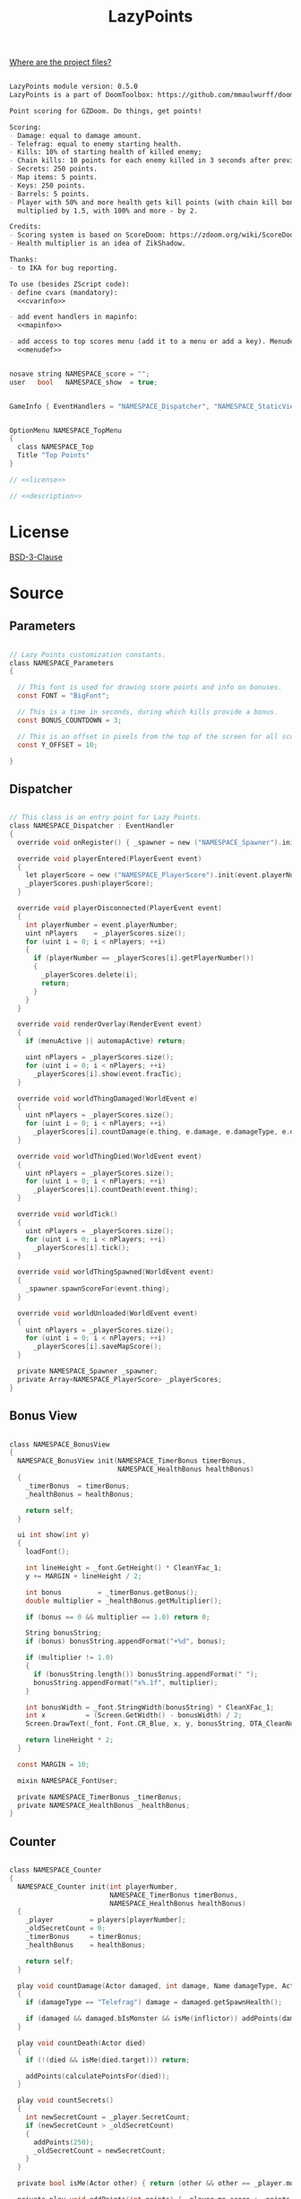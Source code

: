 # SPDX-FileCopyrightText: © 2025 Alexander Kromm <mmaulwurff@gmail.com>
# SPDX-License-Identifier: BSD-3-Clause
#+property: header-args :comments no :mkdirp yes :noweb yes :results none

#+title: LazyPoints

[[file:../documentation/WhereAreTheProjectFiles.org][Where are the project files?]]

#+name: description
#+begin_src org

LazyPoints module version: 0.5.0
LazyPoints is a part of DoomToolbox: https://github.com/mmaulwurff/doom-toolbox/

Point scoring for GZDoom. Do things, get points!

Scoring:
- Damage: equal to damage amount.
- Telefrag: equal to enemy starting health.
- Kills: 10% of starting health of killed enemy;
- Chain kills: 10 points for each enemy killed in 3 seconds after previous kill.
- Secrets: 250 points.
- Map items: 5 points.
- Keys: 250 points.
- Barrels: 5 points.
- Player with 50% and more health gets kill points (with chain kill bonus)
  multiplied by 1.5, with 100% and more - by 2.

Credits:
- Scoring system is based on ScoreDoom: https://zdoom.org/wiki/ScoreDoom;
- Health multiplier is an idea of ZikShadow.

Thanks:
- to IKA for bug reporting.

To use (besides ZScript code):
- define cvars (mandatory):
  <<cvarinfo>>

- add event handlers in mapinfo:
  <<mapinfo>>

- add access to top scores menu (add it to a menu or add a key). Menudef:
  <<menudef>>
#+end_src

#+name: cvarinfo
#+begin_src c

nosave string NAMESPACE_score = "";
user   bool   NAMESPACE_show  = true;
#+end_src

#+name: mapinfo
#+begin_src c

GameInfo { EventHandlers = "NAMESPACE_Dispatcher", "NAMESPACE_StaticView" }
#+end_src

#+name: menudef
#+begin_src c

OptionMenu NAMESPACE_TopMenu
{
  class NAMESPACE_Top
  Title "Top Points"
}
#+end_src

#+begin_src c :tangle ../build/LazyPoints/LazyPoints.zs
// <<license>>

// <<description>>
#+end_src

* License

[[file:../LICENSES/BSD-3-Clause.txt][BSD-3-Clause]]
#+name: license
#+begin_src text :exports none
SPDX-FileCopyrightText: © 2025 Alexander Kromm <mmaulwurff@gmail.com>
SPDX-License-Identifier: BSD-3-Clause
#+end_src

* Source

** Parameters

#+begin_src c :tangle ../build/LazyPoints/LazyPoints.zs

// Lazy Points customization constants.
class NAMESPACE_Parameters
{

  // This font is used for drawing score points and info on bonuses.
  const FONT = "BigFont";

  // This is a time in seconds, during which kills provide a bonus.
  const BONUS_COUNTDOWN = 3;

  // This is an offset in pixels from the top of the screen for all score info.
  const Y_OFFSET = 10;

}
#+end_src

** Dispatcher

#+begin_src c :tangle ../build/LazyPoints/LazyPoints.zs

// This class is an entry point for Lazy Points.
class NAMESPACE_Dispatcher : EventHandler
{
  override void onRegister() { _spawner = new ("NAMESPACE_Spawner").init(); }

  override void playerEntered(PlayerEvent event)
  {
    let playerScore = new ("NAMESPACE_PlayerScore").init(event.playerNumber);
    _playerScores.push(playerScore);
  }

  override void playerDisconnected(PlayerEvent event)
  {
    int playerNumber = event.playerNumber;
    uint nPlayers    = _playerScores.size();
    for (uint i = 0; i < nPlayers; ++i)
    {
      if (playerNumber == _playerScores[i].getPlayerNumber())
      {
        _playerScores.delete(i);
        return;
      }
    }
  }

  override void renderOverlay(RenderEvent event)
  {
    if (menuActive || automapActive) return;

    uint nPlayers = _playerScores.size();
    for (uint i = 0; i < nPlayers; ++i)
      _playerScores[i].show(event.fracTic);
  }

  override void worldThingDamaged(WorldEvent e)
  {
    uint nPlayers = _playerScores.size();
    for (uint i = 0; i < nPlayers; ++i)
      _playerScores[i].countDamage(e.thing, e.damage, e.damageType, e.damageSource);
  }

  override void worldThingDied(WorldEvent event)
  {
    uint nPlayers = _playerScores.size();
    for (uint i = 0; i < nPlayers; ++i)
      _playerScores[i].countDeath(event.thing);
  }

  override void worldTick()
  {
    uint nPlayers = _playerScores.size();
    for (uint i = 0; i < nPlayers; ++i)
      _playerScores[i].tick();
  }

  override void worldThingSpawned(WorldEvent event)
  {
    _spawner.spawnScoreFor(event.thing);
  }

  override void worldUnloaded(WorldEvent event)
  {
    uint nPlayers = _playerScores.size();
    for (uint i = 0; i < nPlayers; ++i)
      _playerScores[i].saveMapScore();
  }

  private NAMESPACE_Spawner _spawner;
  private Array<NAMESPACE_PlayerScore> _playerScores;
}
#+end_src

** Bonus View

#+begin_src c :tangle ../build/LazyPoints/LazyPoints.zs

class NAMESPACE_BonusView
{
  NAMESPACE_BonusView init(NAMESPACE_TimerBonus timerBonus,
                           NAMESPACE_HealthBonus healthBonus)
  {
    _timerBonus  = timerBonus;
    _healthBonus = healthBonus;

    return self;
  }

  ui int show(int y)
  {
    loadFont();

    int lineHeight = _font.GetHeight() * CleanYFac_1;
    y += MARGIN + lineHeight / 2;

    int bonus         = _timerBonus.getBonus();
    double multiplier = _healthBonus.getMultiplier();

    if (bonus == 0 && multiplier == 1.0) return 0;

    String bonusString;
    if (bonus) bonusString.appendFormat("+%d", bonus);

    if (multiplier != 1.0)
    {
      if (bonusString.length()) bonusString.appendFormat(" ");
      bonusString.appendFormat("x%.1f", multiplier);
    }

    int bonusWidth = _font.StringWidth(bonusString) * CleanXFac_1;
    int x          = (Screen.GetWidth() - bonusWidth) / 2;
    Screen.DrawText(_font, Font.CR_Blue, x, y, bonusString, DTA_CleanNoMove_1, true);

    return lineHeight * 2;
  }

  const MARGIN = 10;

  mixin NAMESPACE_FontUser;

  private NAMESPACE_TimerBonus _timerBonus;
  private NAMESPACE_HealthBonus _healthBonus;
}
#+end_src

** Counter

#+begin_src c :tangle ../build/LazyPoints/LazyPoints.zs

class NAMESPACE_Counter
{
  NAMESPACE_Counter init(int playerNumber,
                         NAMESPACE_TimerBonus timerBonus,
                         NAMESPACE_HealthBonus healthBonus)
  {
    _player         = players[playerNumber];
    _oldSecretCount = 0;
    _timerBonus     = timerBonus;
    _healthBonus    = healthBonus;

    return self;
  }

  play void countDamage(Actor damaged, int damage, Name damageType, Actor inflictor)
  {
    if (damageType == "Telefrag") damage = damaged.getSpawnHealth();

    if (damaged && damaged.bIsMonster && isMe(inflictor)) addPoints(damage);
  }

  play void countDeath(Actor died)
  {
    if (!(died && isMe(died.target))) return;

    addPoints(calculatePointsFor(died));
  }

  play void countSecrets()
  {
    int newSecretCount = _player.SecretCount;
    if (newSecretCount > _oldSecretCount)
    {
      addPoints(250);
      _oldSecretCount = newSecretCount;
    }
  }

  private bool isMe(Actor other) { return (other && other == _player.mo); }

  private play void addPoints(int points) { _player.mo.score += points; }

  private play int calculatePointsFor(Actor died)
  {
    int result =
        died.bIsMonster ? (died.SpawnHealth() / 10 + _timerBonus.getBonus()) : 5;

    result *= int(round(_healthBonus.getMultiplier()));

    _timerBonus.registerKill();

    return result;
  }

  private PlayerInfo _player;
  private int _oldSecretCount;
  private NAMESPACE_TimerBonus _timerBonus;
  private NAMESPACE_HealthBonus _healthBonus;
}
#+end_src

** Font User

#+begin_src c :tangle ../build/LazyPoints/LazyPoints.zs

mixin class NAMESPACE_FontUser
{
  private ui void loadFont()
  {
    if (_font == NULL) _font = Font.GetFont(NAMESPACE_Parameters.FONT);
  }

  private transient Font _font;
}
#+end_src

** Health Bonus

#+begin_src c :tangle ../build/LazyPoints/LazyPoints.zs

// Health Bonus is a multiplier, which value depends on player health.
//
// [100%, +inf) - x2
// [ 50%, 100%) - x1.5
// (  0%,  50%) - x1
//
// Credits to ZikShadow for an idea.
class NAMESPACE_HealthBonus
{
  NAMESPACE_HealthBonus init(int playerNumber)
  {
    _player = players[playerNumber];

    return self;
  }

  double getMultiplier()
  {
    int healthPercent = _player.health * 100 / _player.mo.GetMaxHealth();

    if (healthPercent >= 100) return 2.0;
    else if (healthPercent >= 50) return 1.5;

    return 1.0;
  }

  private PlayerInfo _player;
}
#+end_src

** MapScore

#+begin_src c :tangle ../build/LazyPoints/LazyPoints.zs

class NAMESPACE_MapScore
{
  NAMESPACE_MapScore init(int playerNumber)
  {
    _playerNumber  = playerNumber;
    _startingScore = players[_playerNumber].mo.score;

    return self;
  }

  void save()
  {
    if (_playerNumber != consolePlayer) return;

    int score       = players[_playerNumber].mo.score - _startingScore;
    String checksum = Level.GetChecksum();

    NAMESPACE_ScoreStorage.saveScore(checksum, score);
  }

  private int _playerNumber;
  private int _startingScore;
}
#+end_src

** Map Score Item

#+begin_src c :tangle ../build/LazyPoints/LazyPoints.zs

class NAMESPACE_MapScoreItem : ScoreItem
{
  NAMESPACE_MapScoreItem init(int n)
  {
    amount = n;

    return self;
  }

  Default
  {
    -CountItem;
    +Inventory.Quiet;
  }
}
#+end_src

** Option Menu Score Item

#+begin_src c :tangle ../build/LazyPoints/LazyPoints.zs

// This class is similar to OptionMenuItemTextField. The difference is that this
// class doesn't use a CVar.
//
// Code is partially borrowed from
// gzdoom/wadsrc/static/zscript/ui/menu/optionmenuitems.zs.
class OptionMenuScoreItem : OptionMenuItem
{

  OptionMenuScoreItem init(String label, String name, int index, bool isLatest)
  {
    Super.init(label, "");

    _name     = name;
    _index    = index;
    _enter    = NULL;
    _isLatest = isLatest;

    return self;
  }

  override int draw(OptionMenuDescriptor d, int y, int indent, bool selected)
  {
    if (_enter)
    {
      // reposition the text so that the cursor is visible when in entering mode.
      int tLen      = Menu.OptionWidth(_name) * CleanXfac_1;
      int newIndent = screen.GetWidth() - tLen - CursorSpace();

      if (newIndent < indent)
      {
        indent = newIndent;
      }
    }

    String display = _enter
      ? (_enter.GetText() .. Menu.OptionFont().GetCursor())
      : _name;

    int unselectedColor = _isLatest ? Font.CR_BLUE : Font.CR_WHITE;
    int selectedColor   = OptionMenuSettings.mFontColorSelection;
    int color           = selected ? selectedColor : unselectedColor;

    drawLabel(indent, y, color);
    drawValue(indent, y, color, display);

    return indent;
  }

  override bool, string getString(int i)
  {
    if (i == 0)
    {
      return true, _name;
    }

    return false, "";
  }

  override bool setString(int i, String s)
  {
    _name = s;
    NAMESPACE_ScoreStorage.rename(Level.GetChecksum(), _index, _name);
    return true;
  }

  override bool menuEvent (int mKey, bool fromController)
  {
    if (mKey == Menu.MKey_Enter)
    {
      bool b;
      String s;
      [b, s] = getString(0);
      Menu.menuSound("menu/choose");
      _enter = TextEnterMenu.openTextEnter(Menu.getCurrentMenu(),
                                           Menu.optionFont(),
                                           s,
                                           -1,
                                           fromController);
      _enter.activateMenu();
      return true;
    }
    else if (mKey == Menu.MKey_Input)
    {
      SetString(0, _enter.GetText());
      _enter = NULL;
      return true;
    }
    else if (mKey == Menu.MKey_Abort)
    {
      _enter = NULL;
      return true;
    }

    return Super.MenuEvent(mkey, fromController);
  }

  private String _name;
  private int    _index;
  private bool   _isLatest;

  private TextEnterMenu _enter;
}
#+end_src

** PlayerScore

#+begin_src c :tangle ../build/LazyPoints/LazyPoints.zs

class NAMESPACE_PlayerScore
{
  NAMESPACE_PlayerScore init(int playerNumber)
  {
    _playerNumber = playerNumber;

    _timer = new ("NAMESPACE_Timer")
                 .init(TICKS_IN_SECOND * NAMESPACE_Parameters.BONUS_COUNTDOWN);
    _timerBonus  = new ("NAMESPACE_TimerBonus").init(_timer);
    _healthBonus = new ("NAMESPACE_HealthBonus").init(playerNumber);
    _counter =
        new ("NAMESPACE_Counter").init(playerNumber, _timerBonus, _healthBonus);
    _mapScore = new ("NAMESPACE_MapScore").init(playerNumber);

    if (playerNumber == consolePlayer)
    {
      _view      = new ("NAMESPACE_View").init();
      _timerView = new ("NAMESPACE_TimerView").init(_timer);
      _bonusView = new ("NAMESPACE_BonusView").init(_timerBonus, _healthBonus);
      _tallyView = new ("NAMESPACE_TallyView").init();
    }

    return self;
  }

  ui void show(double fracTic)
  {
    if (gameState == gs_TitleLevel || _view == NULL) return;

    if (!isVisible()) return;

    int y = NAMESPACE_Parameters.Y_OFFSET;

    y += _view.show(y);
    y += _timerView.show(y, fracTic);
    y += _bonusView.show(y);
    y += _tallyView.show(y);
  }

  play void countDamage(Actor damaged, int damage, Name damageType, Actor inflictor)
  {
    _counter.countDamage(damaged, damage, damageType, inflictor);
  }

  play void countDeath(Actor died) { _counter.countDeath(died); }

  play void tick()
  {
    _counter.countSecrets();

    _timer.update();
    _timerBonus.update();
  }

  int getPlayerNumber() const { return _playerNumber; }

  void saveMapScore() { _mapScore.save(); }

  private bool isVisible()
  {
    if (_isVisible == NULL)
      _isVisible = CVar.GetCVar("NAMESPACE_show", players[_playerNumber]);

    return _isVisible.GetBool();
  }

  const TICKS_IN_SECOND = 35;

  private int _playerNumber;

  private NAMESPACE_Timer _timer;
  private NAMESPACE_TimerBonus _timerBonus;
  private NAMESPACE_HealthBonus _healthBonus;
  private NAMESPACE_Counter _counter;
  private NAMESPACE_MapScore _mapScore;

  private NAMESPACE_View _view;
  private NAMESPACE_TimerView _timerView;
  private NAMESPACE_BonusView _bonusView;
  private NAMESPACE_TallyView _tallyView;

  transient CVar _isVisible;
}
#+end_src

** ScoreStorage

#+begin_src c :tangle ../build/LazyPoints/LazyPoints.zs

class NAMESPACE_ScoreStorage
{
  static void saveScore(String mapChecksum, int score)
  {
    CVar scoreCVar     = CVar.FindCVar(STORAGE_CVAR_NAME);
    String scoreString = scoreCVar.GetString();
    let scoreDict      = Dictionary.FromString(scoreString);

    String mapScoresString = scoreDict.At(mapChecksum);

    Array<int> scores;
    Array<bool> isLatests;
    Array<String> names;

    read(mapScoresString, scores, isLatests, names);

    for (int i = 0; i < N_TOP; ++i)
      isLatests[i] = false;

    for (int i = 0; i < N_TOP; ++i)
    {
      if (score > scores[i])
      {
        scores.insert(i, score);
        isLatests.insert(i, true);
        names.insert(i, "");
        break;
      }
    }

    String newMapScoresString = write(scores, isLatests, names);
    scoreDict.Insert(mapChecksum, newMapScoresString);

    String newScoreString = scoreDict.ToString();
    scoreCVar.SetString(newScoreString);
  }

  static void rename(String mapChecksum, int index, String name)
  {
    CVar scoreCVar     = CVar.FindCVar(STORAGE_CVAR_NAME);
    String scoreString = scoreCVar.GetString();
    let scoreDict      = Dictionary.FromString(scoreString);

    String mapScoresString = scoreDict.At(mapChecksum);

    Array<int> scores;
    Array<bool> isLatests;
    Array<String> names;

    read(mapScoresString, scores, isLatests, names);

    names[index] = name;

    String newMapScoresString = write(scores, isLatests, names);
    scoreDict.Insert(mapChecksum, newMapScoresString);

    String newScoreString = scoreDict.ToString();
    scoreCVar.SetString(newScoreString);
  }

  static void loadScores(String mapChecksum,
                         out Array<int> scores,
                         out Array<bool> isLatests,
                         out Array<String> names)
  {
    CVar scoreCVar     = CVar.findCVar(STORAGE_CVAR_NAME);
    String scoreString = scoreCVar.getString();
    let scoreDict      = Dictionary.fromString(scoreString);

    String mapScoresString = scoreDict.at(mapChecksum);

    read(mapScoresString, scores, isLatests, names);
  }

  // Format:
  // <score>\n<is_latest>\n<name>\n
  // repeated N_TOP times.
  private static void read(String scoresString,
                           out Array<int> scores,
                           out Array<bool> isLatests,
                           out Array<String> names)
  {
    if (scoresString.Length() == 0)
    {
      for (int i = 0; i < N_TOP; ++i)
      {
        scores.Push(0);
        isLatests.Push(0);
        names.Push("");
      }
      return;
    }

    Array<String> tokens;
    scoresString.Split(tokens, "\n");

    int tokenIndex = 0;
    for (int i = 0; i < N_TOP; ++i)
    {
      scores.Push(tokens[tokenIndex++].ToInt());
      isLatests.Push(tokens[tokenIndex++].ToInt());
      names.Push(tokens[tokenIndex++]);
    }
  }

  private static string
  write(Array<int> scores, Array<bool> isLatests, Array<String> names)
  {
    String result;
    for (int i = 0; i < N_TOP; ++i)
      result.appendFormat("%d\n%d\n%s\n", scores[i], isLatests[i], names[i]);

    return result;
  }

  const N_TOP = 10;

  const STORAGE_CVAR_NAME = "NAMESPACE_score";
}
#+end_src

** Spawner

#+begin_src c :tangle ../build/LazyPoints/LazyPoints.zs

class NAMESPACE_Spawner
{
  NAMESPACE_Spawner init() { return self; }

  play void spawnScoreFor(Actor thing)
  {
    if (thing && thing.bCountItem)
    {
      NAMESPACE_MapScoreItem(Actor.Spawn("NAMESPACE_MapScoreItem", thing.pos))
          .init(5);
    }
    else if (thing is "Key")
    {
      NAMESPACE_MapScoreItem(Actor.Spawn("NAMESPACE_MapScoreItem", thing.pos))
          .init(250);
    }
  }
}
#+end_src

** StaticEventHandler

#+begin_src c :tangle ../build/LazyPoints/LazyPoints.zs

class NAMESPACE_StaticView : StaticEventHandler
{
  override void onRegister() { _topHintView = new ("NAMESPACE_TopHintView").init(); }

  override void uiTick() { _topHintView.show(); }

  private NAMESPACE_TopHintView _topHintView;
}
#+end_src

** TallyView

#+begin_src c :tangle ../build/LazyPoints/LazyPoints.zs

class NAMESPACE_TallyView
{
  NAMESPACE_TallyView init() { return self; }

  ui int show(int y)
  {
    for (int i = 0; i < MAXPLAYERS; ++i)
    {
      if (!playerInGame[i] || i == consolePlayer) continue;

      PlayerInfo player = players[i];
      String playerString =
          String.Format("%s: %d", player.GetUserName(), player.mo.score);
      int playerWidth = OriginalSmallFont.StringWidth(playerString) * CleanXFac_1;
      int x           = (Screen.GetWidth() - playerWidth) / 2;

      Screen.DrawText(OriginalSmallFont, Font.CR_Blue, x, y, playerString,
                      DTA_CleanNoMove_1, true);
    }

    int lineHeight = OriginalSmallFont.GetHeight() * CleanYFac_1;
    return lineHeight;
  }
}
#+end_src

** Timer

#+begin_src c :tangle ../build/LazyPoints/LazyPoints.zs

// This class counts down ticks.
class NAMESPACE_Timer
{
  // Initializes an object with count - number of ticks to count.
  NAMESPACE_Timer init(int count)
  {
    _count        = count;
    _currentCount = 0;

    return self;
  }

  void update()
  {
    if (_currentCount) --_currentCount;
  }

  void reset() { _currentCount = _count; }

  int getCount() const { return _currentCount; }

  int getMaxCount() const { return _count; }

  private int _count;
  private int _currentCount;
}
#+end_src

** TimerBonus

#+begin_src c :tangle ../build/LazyPoints/LazyPoints.zs

// Timer bonus is an additive bonus. It simply provides additional points if a
// kill is registered in limited time frame (provided by NAMESPACE_Timer).
class NAMESPACE_TimerBonus
{
  NAMESPACE_TimerBonus init(NAMESPACE_Timer timer)
  {
    _bonus = 0;
    _timer = timer;

    return self;
  }

  void update()
  {
    if (!_timer.getCount()) _bonus = 0;
  }

  void registerKill()
  {
    _bonus = min(MAX_TIMER_BONUS, _bonus + TIMER_BONUS_STEP);
    _timer.reset();
  }

  int getBonus() const { return _bonus; }

  const MAX_TIMER_BONUS  = 500;
  const TIMER_BONUS_STEP = 10;

  private int _bonus;
  private NAMESPACE_Timer _timer;
}
#+end_src

** TimerView

#+begin_src c :tangle ../build/LazyPoints/LazyPoints.zs

class NAMESPACE_TimerView
{
  NAMESPACE_TimerView init(NAMESPACE_Timer timer)
  {
    _timer = timer;

    return self;
  }

  ui int show(int y, double fracTic)
  {
    if (_timer.GetCount() == 0) return BAR_THICKNESS;

    int screenWidth  = Screen.GetWidth();
    double ratio     = (_timer.GetCount() - fracTic) / _timer.GetMaxCount();
    int middleWidth  = screenWidth / 2;
    int halfBarWidth = int(round(screenWidth / 8 * ratio));

    y += MARGIN;

    Screen.drawThickLine(middleWidth - halfBarWidth, y, middleWidth + halfBarWidth,
                         y, BAR_THICKNESS, BAR_COLOR);

    return BAR_THICKNESS;
  }

  const BAR_THICKNESS = 2.0;
  const BAR_COLOR     = "gray";
  const MARGIN        = 10;

  private NAMESPACE_Timer _timer;
}
#+end_src

** Top

#+begin_src c :tangle ../build/LazyPoints/LazyPoints.zs

class NAMESPACE_Top : OptionMenu
{
  override void Init(Menu parent, OptionMenuDescriptor desc)
  {
    Super.Init(parent, desc);
    mDesc.mItems.Clear();

    if (gameState != GS_LEVEL && gameState != GS_INTERMISSION)
    {
      String label = "No map detected.";
      addLabel(label);
      return;
    }

    String checksum = Level.GetChecksum();

    Array<int> scores;
    Array<bool> isLatests;
    Array<String> names;

    NAMESPACE_ScoreStorage.loadScores(checksum, scores, isLatests, names);

    int maxLength = 0;
    for (int i = 0; i < NAMESPACE_ScoreStorage.N_TOP; ++i)
    {
      int length = String.Format("%d", scores[i]).Length();
      if (length > maxLength) maxLength = length;
    }

    // %% will become %. Adds spacing to string output.
    String format = String.Format("%%d. %%%dd", maxLength);

    for (int i = 0; i < NAMESPACE_ScoreStorage.N_TOP; ++i)
    {
      String label = String.Format(format, i + 1, scores[i]);
      addCommand(label, names[i], i, isLatests[i]);
    }
  }

  private void addLabel(String label)
  {
    mDesc.mItems.Push(
        new ("OptionMenuItemStaticText").InitDirect(label, Font.CR_WHITE));
  }

  private void addCommand(String label, String name, int index, bool isLatest)
  {
    mDesc.mItems.Push(
        new ("OptionMenuScoreItem").Init(label, name, index, isLatest));
  }
}
#+end_src

** TopHintView

#+begin_src c :tangle ../build/LazyPoints/LazyPoints.zs

class NAMESPACE_TopHintView
{

  NAMESPACE_TopHintView init()
  {
    _showed = false;

    return self;
  }

  void show()
  {
    if (gameState != GS_Intermission)
    {
      _showed = false;
      return;
    }

    if (_showed) return;

    _showed = true;

    int key1;
    int key2;
    [key1, key2] = Bindings.GetKEysForCommand("NAMESPACE_top");

    if (key1 == 0 && key2 == 0) return;

    String keyString  = KeyBindings.NameKeys(key1, key2);
    String hintString = String.Format("\cfPress \ct\"%s\"\cf to show score points.", keyString);
    Console.Printf(hintString);
  }

  private bool _showed;
}
#+end_src

** View

#+begin_src c :tangle ../build/LazyPoints/LazyPoints.zs

class NAMESPACE_View
{
  NAMESPACE_View init()
  {
    _player       = players[consolePlayer];
    _interpolator = DynamicValueInterpolator.Create(0, 0.1, 1, 1000000);

    return self;
  }

  ui int show(int y)
  {
    loadFont();

    int lineHeight = _font.getHeight() * CleanYFac_1;

    if (!_player.mo) return lineHeight;

    y += MARGIN + lineHeight / 2;

    _interpolator.update(_player.mo.score);

    String scoreString = String.Format("%d", _interpolator.getValue());
    int scoreWidth     = _font.StringWidth(scoreString) * CleanXFac_1;
    int x              = (Screen.GetWidth() - scoreWidth) / 2;
    Screen.DrawText(_font, Font.CR_Blue, x, y, scoreString, DTA_CleanNoMove_1, true);

    return lineHeight * 2;
  }

  const MARGIN = 10;

  mixin NAMESPACE_FontUser;

  private PlayerInfo _player;

  private DynamicValueInterpolator _interpolator;
}
#+end_src

* Tests

#+begin_src ini :tangle ../build/LazyPointsTest/cvarinfo.txt
<<cvarinfo>>
#+end_src

#+begin_src c :tangle ../build/LazyPointsTest/keyconf.txt
Alias NAMESPACE_top "OpenMenu NAMESPACE_TopMenu"
AddKeySection "Lazy Points" "NAMESPACE_keys"
AddMenuKey    "Open Score" "NAMESPACE_top"
#+end_src

#+begin_src c :tangle ../build/LazyPointsTest/mapinfo.txt
<<mapinfo>>
#+end_src

#+begin_src c :tangle ../build/LazyPointsTest/menudef.txt
<<menudef>>
#+end_src

#+begin_src c :tangle ../build/LazyPoints/zscript.zs
version 4.14.0
#include "LazyPoints.zs"
#+end_src

#+begin_src text :tangle ../build/LazyPointsTestCommands.txt
wait 2; map map01; wait 2; quit
#+end_src

#+begin_src elisp :exports none
(compile "../tools/org.py test modules/LazyPoints.org")
#+end_src
